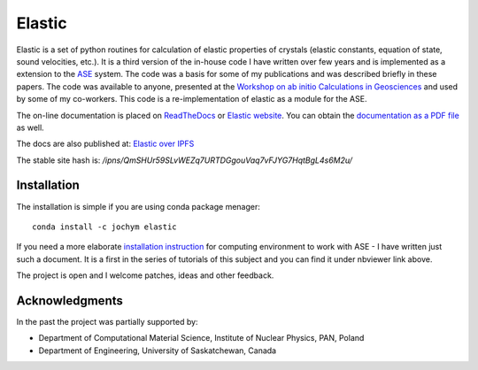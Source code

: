 Elastic
=======

|Build Status| |Version Badge| |Downloads Badge| |License Badge| |Research software impact| |DOI|

Elastic is a set of python routines for calculation of elastic
properties of crystals (elastic constants, equation of state, sound
velocities, etc.). It is a third version of the in-house code I have
written over few years and is implemented as a extension to the
`ASE <https://wiki.fysik.dtu.dk/ase/>`__ system. The code was a basis
for some of my publications and was described briefly in these papers.
The code was available to anyone, presented at the 
`Workshop on ab initio Calculations in Geosciences <http://wolf.ifj.edu.pl/workshop/work2008/>`__ 
and used by some of my co-workers. This code is a re-implementation
of elastic as a module for the ASE.

The on-line documentation is placed on
`ReadTheDocs <http://elastic.rtfd.org/>`__ or 
`Elastic website <http://wolf.ifj.edu.pl/elastic/>`__. You can obtain the
`documentation as a PDF file <https://media.readthedocs.org/pdf/elastic/stable/elastic.pdf>`__
as well.

The docs are also published at: 
`Elastic over IPFS <https://ipfs.io/ipns/QmSHUr59SLvWEZq7URTDGgouVaq7vFJYG7HqtBgL4s6M2u/>`__

The stable site hash is: `/ipns/QmSHUr59SLvWEZq7URTDGgouVaq7vFJYG7HqtBgL4s6M2u/`

Installation 
-------------

The installation is simple if you are using conda package menager:

::

    conda install -c jochym elastic

If you need a more elaborate 
`installation instruction <http://nbviewer.ipython.org/github/jochym/qe-doc/blob/master/Installation.ipynb>`__
for computing environment to work with ASE - I have written just such a
document. It is a first in the series of tutorials of this subject and
you can find it under nbviewer link above.

The project is open and I welcome patches, ideas and other feedback.

Acknowledgments
---------------

In the past the project was partially supported by:

- Department of Computational Material Science, Institute of Nuclear Physics, PAN, Poland
- Department of Engineering, University of Saskatchewan, Canada

.. |DOI| image:: https://zenodo.org/badge/doi/10.5281/zenodo.18759.svg
   :target: http://dx.doi.org/10.5281/zenodo.18759
.. |Build Status| image:: https://travis-ci.org/jochym/Elastic.svg?branch=master
   :target: https://travis-ci.org/jochym/Elastic
.. |Version Badge| image:: https://anaconda.org/jochym/elastic/badges/version.svg
   :target: https://anaconda.org/jochym/elastic
.. |Downloads Badge| image:: https://anaconda.org/jochym/elastic/badges/downloads.svg
   :target: https://anaconda.org/jochym/elastic
.. |License Badge| image:: https://anaconda.org/jochym/elastic/badges/license.svg
   :target: https://anaconda.org/jochym/elastic
.. |Research software impact| image:: http://depsy.org/api/package/pypi/elastic/badge.svg
   :target: http://depsy.org/package/python/elastic
